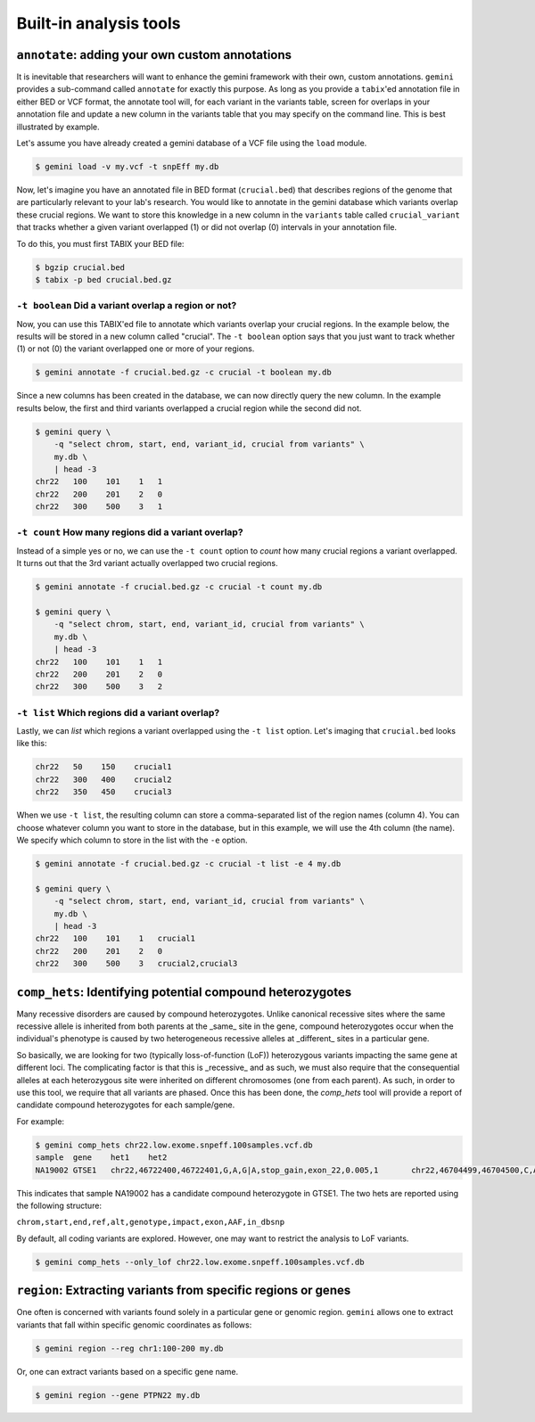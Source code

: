 ############################
Built-in analysis tools
############################


===========================================================
``annotate``: adding your own custom annotations
===========================================================
It is inevitable that researchers will want to enhance the gemini framework with 
their own, custom annotations. ``gemini`` provides a sub-command called 
``annotate`` for exactly this purpose. As long as you provide a ``tabix``'ed 
annotation file in either BED or VCF format, the annotate tool will, for each 
variant in the variants table, screen for overlaps in your annotation file and 
update a new column in the variants table that you may specify on the command 
line. This is best illustrated by example.

Let's assume you have already created a gemini database of a VCF file using 
the ``load`` module.

.. code-block:: bash

    $ gemini load -v my.vcf -t snpEff my.db
    
Now, let's imagine you have an annotated file in BED format (``crucial.bed``)
that describes regions of the genome that are particularly relevant to your 
lab's research. You would like to annotate in the gemini database which variants 
overlap these crucial regions. We want to store this knowledge in a new column 
in the ``variants`` table called ``crucial_variant`` that tracks whether a given 
variant overlapped (1) or did not overlap (0) intervals in your annotation file.

To do this, you must first TABIX your BED file:

.. code-block:: bash

    $ bgzip crucial.bed
    $ tabix -p bed crucial.bed.gz


------------------------------------------------------
``-t boolean`` Did a variant overlap a region or not?
------------------------------------------------------
Now, you can use this TABIX'ed file to annotate which variants overlap your
crucial regions.  In the example below, the results will be stored in a new
column called "crucial".  The ``-t boolean`` option says that you just want to
track whether (1) or not (0) the variant overlapped one or more of your regions.

.. code-block:: bash

    $ gemini annotate -f crucial.bed.gz -c crucial -t boolean my.db

Since a new columns has been created in the database, we can now directly query 
the new column.  In the example results below, the first and third variants
overlapped a crucial region while the second did not.

.. code-block:: bash

    $ gemini query \
        -q "select chrom, start, end, variant_id, crucial from variants" \
        my.db \
        | head -3
    chr22   100    101    1   1
    chr22   200    201    2   0
    chr22   300    500    3   1
    

-----------------------------------------------------
``-t count`` How many regions did a variant overlap?
-----------------------------------------------------
Instead of a simple yes or no, we can use the ``-t count`` option to *count*
how many crucial regions a variant overlapped.  It turns out that the 3rd
variant actually overlapped two crucial regions.

.. code-block:: bash

    $ gemini annotate -f crucial.bed.gz -c crucial -t count my.db
    
    $ gemini query \
        -q "select chrom, start, end, variant_id, crucial from variants" \
        my.db \
        | head -3
    chr22   100    101    1   1
    chr22   200    201    2   0
    chr22   300    500    3   2

    
-----------------------------------------------------
``-t list`` Which regions did a variant overlap?
-----------------------------------------------------
Lastly, we can *list* which regions a variant overlapped using the ``-t list``
option.  Let's imaging that ``crucial.bed`` looks like this:

.. code-block:: bash
    
    chr22   50    150    crucial1
    chr22   300   400    crucial2
    chr22   350   450    crucial3

When we use ``-t list``, the resulting column can store a comma-separated list
of the region names (column 4).  You can choose whatever column you want to 
store in the database, but in this example, we will use the 4th column (the 
name).  We specify which column to store in the list with the ``-e`` option.

.. code-block:: bash

    $ gemini annotate -f crucial.bed.gz -c crucial -t list -e 4 my.db
    
    $ gemini query \
        -q "select chrom, start, end, variant_id, crucial from variants" \
        my.db \
        | head -3
    chr22   100    101    1   crucial1
    chr22   200    201    2   0
    chr22   300    500    3   crucial2,crucial3


===========================================================================
``comp_hets``: Identifying potential compound heterozygotes
===========================================================================
Many recessive disorders are caused by compound heterozygotes. Unlike canonical
recessive sites where the same recessive allele is inherited from both parents
at the _same_ site in the gene, compound heterozygotes occur when
the individual's phenotype is caused by two heterogeneous recessive alleles at 
_different_ sites in a particular gene. 

So basically, we are looking for two (typically loss-of-function (LoF))
heterozygous variants impacting the same gene at different loci.  The
complicating factor is that this is _recessive_ and as such, we must also 
require that the consequential alleles at each heterozygous site were 
inherited on different chromosomes (one from each parent).  As such, in order
to use this tool, we require that all variants are phased.  Once this has been 
done, the `comp_hets` tool will provide a report of candidate compound
heterozygotes for each sample/gene.

For example:

.. code-block:: bash

	$ gemini comp_hets chr22.low.exome.snpeff.100samples.vcf.db
	sample	gene	het1	het2
	NA19002	GTSE1	chr22,46722400,46722401,G,A,G|A,stop_gain,exon_22,0.005,1	chr22,46704499,46704500,C,A,A|C,stop_gain,exon_22,0.005,0

This indicates that sample NA19002 has a candidate compound heterozygote in
GTSE1.  The two hets are reported using the following structure:

``chrom,start,end,ref,alt,genotype,impact,exon,AAF,in_dbsnp``

By default, all coding variants are explored.  However, one may want to
restrict the analysis to LoF variants.

.. code-block:: bash

	$ gemini comp_hets --only_lof chr22.low.exome.snpeff.100samples.vcf.db


===========================================================================
``region``: Extracting variants from specific regions or genes
===========================================================================
One often is concerned with variants found solely in a particular gene or 
genomic region. ``gemini`` allows one to extract variants that fall within 
specific genomic coordinates as follows:

.. code-block:: bash

	$ gemini region --reg chr1:100-200 my.db

Or, one can extract variants based on a specific gene name.

.. code-block:: bash

	$ gemini region --gene PTPN22 my.db

       